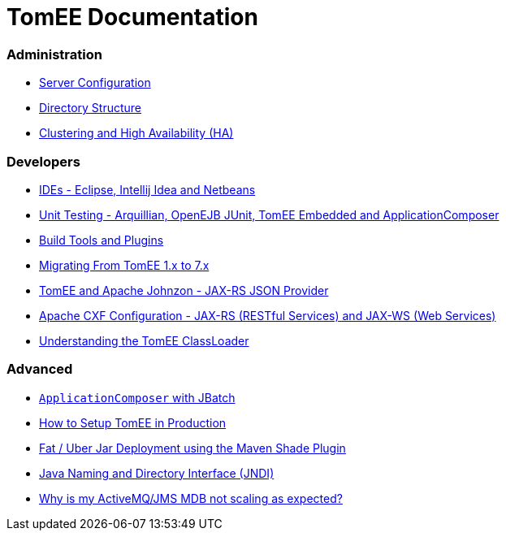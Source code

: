 = TomEE Documentation
:jbake-date: 2016-03-16
:jbake-type: page
:jbake-status: published
:jbake-tomeepdf:

=== Administration
- xref:admin/configuration/index.adoc[Server Configuration]
- xref:admin/file-layout.adoc[Directory Structure]
- xref:admin/cluster/index.adoc[Clustering and High Availability (HA)]

=== Developers
- xref:developer/ide/index.adoc[IDEs - Eclipse, Intellij Idea and Netbeans]
- xref:developer/testing/index.adoc[Unit Testing - Arquillian, OpenEJB JUnit, TomEE Embedded and ApplicationComposer]
- xref:developer/tools/index.adoc[Build Tools and Plugins]
- xref:developer/migration/tomee-1-to-7.adoc[Migrating From TomEE 1.x to 7.x]
- xref:developer/json/index.adoc[TomEE and Apache Johnzon - JAX-RS JSON Provider]
- xref:developer/configuration/cxf.adoc[Apache CXF Configuration - JAX-RS (RESTful Services) and JAX-WS (Web Services)]
- xref:developer/classloading/index.adoc[Understanding the TomEE ClassLoader]

=== Advanced
- xref:advanced/applicationcomposer/index.adoc[`ApplicationComposer` with JBatch]
- xref:advanced/setup/index.adoc[How to Setup TomEE in Production]
- xref:advanced/shading/index.adoc[Fat / Uber Jar Deployment using the Maven Shade Plugin]
- xref:advanced/client/jndi.adoc[Java Naming and Directory Interface (JNDI)]
- xref:advanced/jms/jms-configuration.adoc[Why is my ActiveMQ/JMS MDB not scaling as expected?]
